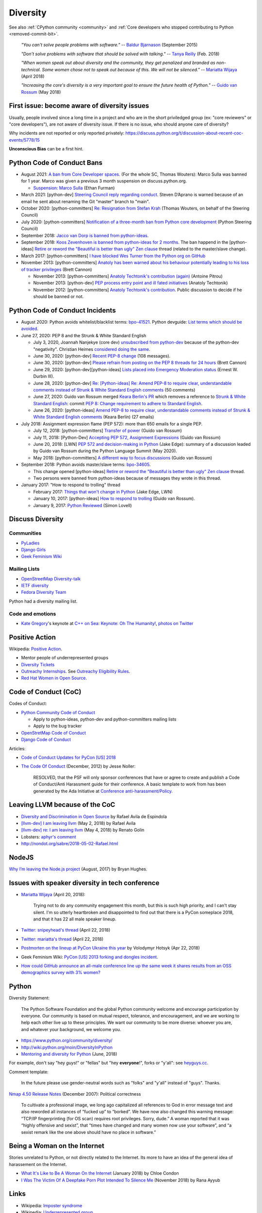 .. _diversity:

+++++++++
Diversity
+++++++++

See also :ref:`CPython community <community>`
and :ref:`Core developers who stopped contributing to Python <removed-commit-bit>`.

    *"You can't solve people problems with software."*
    -- `Baldur Bjarnason
    <https://www.baldurbjarnason.com/notes/people-problems/>`_ (September 2015)

    *"Don't solve problems with software that should be solved with talking."*
    -- `Tanya Reilly <https://twitter.com/whereistanya/status/959050582479835136>`_
    (Feb. 2018)

    *"When women speak out about diversity and the community, they get
    penalized and branded as non-technical. Some women chose not to speak out
    because of this. We will not be silenced."*
    -- `Mariatta Wijaya <https://twitter.com/mariatta/status/988008670205100033>`__ (April 2018)

    *"Increasing the core's diversity is a very important goal to ensure the
    future health of Python."*
    -- `Guido van Rossum <https://mail.python.org/pipermail/python-committers/2018-May/005389.html>`__ (May 2018)

First issue: become aware of diversity issues
=============================================

Usually, people involved since a long time in a project and who are in the
short priviledged group (ex: "core reviewers" or "core developers"), are not
aware of diversity issue. If there is no issue, who should anyone care of
diversity?

Why incidents are not reported or only reported privately:
https://discuss.python.org/t/discussion-about-recent-coc-events/5778/15

**Unconscious Bias** can be a first hint.

Python Code of Conduct Bans
===========================

* August 2021: `A ban from Core Developer spaces.
  <https://mail.python.org/archives/list/python-dev@python.org/thread/5QHGDMU4CJ6KGS5G4CHSXTZF5AZDIVLB/>`_
  (For the whole SC, Thomas Wouters): Marco Sulla was banned for 1 year.
  Marco was given a previous 3 month suspension on discuss.python.org.

  * `Suspension: Marco Sulla
    <https://mail.python.org/archives/list/python-dev@python.org/thread/RHB4HHNARDVBYZFTSXGMFDIVED5SAYAH/>`_
    (Ethan Furman)

* March 2021: [python-dev] `Steering Council reply regarding conduct
  <https://mail.python.org/archives/list/python-dev@python.org/thread/HTPQ2F7L3W634V6V2BS2AHUBA4LEIVPP/>`_.
  Steven D’Aprano is warned because of an email he sent about renaming the
  Git "master" branch to "main".
* October 2020: [python-committers]
  `Re: Resignation from Stefan Krah
  <https://mail.python.org/archives/list/python-committers@python.org/message/BSFWGLR45PKP6CK3LW2ZHVPYFCXWNFBI/>`_
  (Thomas Wouters, on behalf of the Steering Council)
* July 2020: [python-committers]
  `Notification of a three-month ban from Python core development
  <https://mail.python.org/archives/list/python-committers@python.org/thread/2HC5XPURMQL6VRCXPMLQUL7OXBGU6OMS/>`_
  (Python Steering Council)
* September 2018: `Jacco van Dorp is banned from python-ideas
  <https://mail.python.org/pipermail/python-ideas/2018-September/053602.html>`_.
* September 2018: `Koos Zevenhoven is banned from python-ideas for 2 months
  <https://mail.python.org/pipermail/python-ideas/2018-September/053447.html>`_.
  The ban happend in the [python-ideas]
  `Retire or reword the "Beautiful is better than ugly" Zen clause
  <https://mail.python.org/archives/list/python-ideas@python.org/thread/IRG2P565U2UXGQGDHF5C4HZ5QG2LZPL5/#624NTMCQQGSO64WUK3HSDO4QJJZB3D5U>`_
  thread (related to the master/slave change).
* March 2017: [python-committers]
  `I have blocked Wes Turner from the Python org on GitHub
  <https://mail.python.org/archives/list/python-committers@python.org/thread/LIJITA5XTIYTESDSTAR47TJB4EHMFFBY/#EK5PNQSXC4J2RAEHDV6AAOVK4MJHRL6C>`_
* November 2013: [python-committers] `Anatoly has been warned about his
  behaviour potentially leading to his loss of tracker privileges
  <https://mail.python.org/archives/list/python-committers@python.org/thread/7CYLDZXLVDRQHYZ7K3LEKL5VINDIBC4U/#YSXYXGQX6D46R23W7IVADSU2RAJZOJ3Y>`_
  (Brett Cannon)

  * November 2013: [python-committers] `Anatoly Techtonik's contribution (again)
    <https://mail.python.org/archives/list/python-committers@python.org/message/WTO4NGNBJ6FGNLCBYQMPEEZ4XU4SBRTY/>`_
    (Antoine Pitrou)
  * November 2013: [python-dev] `PEP process entry point and ill fated initiatives
    <https://mail.python.org/archives/list/python-dev@python.org/thread/TWPDJ4GZHJTWS7SEFR7ARQUGL25SMYEW/>`_
    (Anatoly Techtonik)
  * November 2012: [python-committers] `Anatoly Techtonik's contribution
    <https://mail.python.org/archives/list/python-committers@python.org/thread/B4SNDCT3TE6RSNWMEVC45WCYBJMF3W5L/#HAV25W2NQ7T3ADHHIS7AC3WTRL3CDOCQ>`_.
    Public discussion to decide if he should be banned or not.

Python Code of Conduct Incidents
================================

* August 2020: Python avoids whitelist/blacklist terms:
  `bpo-41521 <https://bugs.python.org/issue41521>`_.
  Python devguide: `List terms which should be avoided
  <https://github.com/python/devguide/issues/605>`_.

* June 27, 2020: PEP 8 and the Strunk & White Standard English

  * July 3, 2020, Joannah Nanjekye (core dev) `unsubscribed from python-dev
    <https://twitter.com/Captain_Joannah/status/1278866402850545664>`_ because
    of the python-dev "negativity". Christian Heimes `considered doing the same
    <https://twitter.com/ChristianHeimes/status/1279039846200348672>`_.
  * June 30, 2020: [python-dev] `Recent PEP-8 change
    <https://mail.python.org/archives/list/python-dev@python.org/thread/PJPZBLXM3ERJP66O5IEZYLRSBDN66HI5/>`_
    (108 messages).
  * June 30, 2020: [python-dev]
    `Please refrain from posting on the PEP 8 threads for 24 hours
    <https://mail.python.org/archives/list/python-dev@python.org/thread/B2CFXHM2ND3KOYGLTBOYK4H2VMGRZT7J/>`_
    (Brett Cannon)
  * June 29, 2020: [python-dev][python-ideas] `Lists placed into Emergency Moderation status
    <https://mail.python.org/archives/list/python-dev@python.org/thread/M2DBECHTZCHUKYO4KHPAAZJTDARJB6T4/>`_
    (Ernest W. Durbin III).
  * June 28, 2020: [python-dev] `Re: [Python-ideas] Re: Amend PEP-8 to require
    clear, understandable comments instead of Strunk & White Standard English
    comments
    <https://mail.python.org/archives/list/python-dev@python.org/thread/66T2R6G3YMX25LYVBHVLGGCREP2AYA7R/>`_ (50 comments)
  * June 27, 2020: Guido van Rossum merged `Keara Berlin's PR
    <https://github.com/python/peps/pull/1470>`_ which removes a reference to
    `Strunk & White Standard English
    <https://en.wikipedia.org/wiki/The_Elements_of_Style>`_: commit `PEP 8:
    Change requirement to adhere to Standard English
    <https://github.com/python/peps/commit/0c6427dcec1e98ca0bd46a876a7219ee4a9347f4#diff-db417657713fab81e79cb425b07ca55ecb11fc01fc52627e2756d450e8ac6f04>`_.
  * June 26, 2020: [python-ideas] `Amend PEP-8 to require clear, understandable
    comments instead of Strunk & White Standard English comments
    <https://mail.python.org/archives/list/python-ideas@python.org/thread/AE2M7KOIQR37K3XSQW7FSV5KO4LMYHWX/#AE2M7KOIQR37K3XSQW7FSV5KO4LMYHWX>`_
    (Keara Berlin) (27 emails)

* July 2018: Assignment expression flame (PEP 572): more than 650 emails for a
  single PEP.

  * July 12, 2018: [python-committers]
    `Transfer of power
    <https://mail.python.org/archives/list/python-committers@python.org/thread/GQONAGWBBFRHVRUPU7RNBM75MHKGUFJN/#TJELTTESSBTXTOSAB4E7J7GBIKJLOC74>`_
    (Guido van Rossum)
  * July 11, 2018: [Python-Dev] `Accepting PEP 572, Assignment Expressions
    <https://mail.python.org/pipermail/python-dev/2018-July/154601.html>`_
    (Guido van Rossum)
  * June 20, 2018: [LWN] `PEP 572 and decision-making in Python
    <https://lwn.net/Articles/757713/>`_ (Jake Edge): summary of a discussion
    leaded by Guido van Rossum during the Python Language Summit (May 2020).
  * May 2018: [python-committers] `A different way to focus discussions
    <https://mail.python.org/archives/list/python-committers@python.org/thread/STXGDERGEIAS3S6QU5KOU4OE6ZBOX7AD/>`_
    (Guido van Rossum)

* September 2018: Python avoids master/slave terms:
  `bpo-34605 <https://bugs.python.org/issue34605>`_.

  * This change opened [python-ideas]
    `Retire or reword the "Beautiful is better than ugly" Zen clause
    <https://mail.python.org/archives/list/python-ideas@python.org/thread/IRG2P565U2UXGQGDHF5C4HZ5QG2LZPL5/#624NTMCQQGSO64WUK3HSDO4QJJZB3D5U>`_
    thread.
  * Two persons were banned from python-ideas because of messages they wrote
    in this thread.

* January 2017: "How to respond to trolling" thread

  * February 2017: `Things that won't change in Python
    <https://lwn.net/Articles/713048/>`_ (Jake Edge, LWN)
  * January 10, 2017: [python-ideas] `How to respond to trolling
    <https://mail.python.org/archives/list/python-ideas@python.org/thread/EY7VA64P5HGRI6HLXHJS7SCB5M42RZZJ/#AGITPNGOUCD3URZR522ZHPCTCL24M5SI>`_
    (Guido van Rossum).
  * January 9, 2017: `Python Reviewed
    <https://mail.python.org/archives/list/python-ideas@python.org/thread/VHTANY42EPQTMWVVPIBKUSEMDP4QV7WR/#FBTNXIZUKJFAHJKQLRIKPNFFQD22KSRE>`_
    (Simon Lovell)


Discuss Diversity
=================

Communities
-----------

* `PyLadies <http://www.pyladies.com/>`_
* `Django Girls <https://djangogirls.org/>`_
* `Geek Feminism Wiki <http://geekfeminism.wikia.com/>`_

Mailing Lists
-------------

* `OpenStreetMap Diversity-talk
  <https://lists.openstreetmap.org/listinfo/diversity-talk>`_
* `IETF diversity <https://www.ietf.org/mailman/listinfo/diversity>`_
* `Fedora Diversity Team
  <https://lists.fedoraproject.org/admin/lists/diversity@lists.fedoraproject.org/>`_

Python had a diversity mailing list.

Code and emotions
-----------------

* `Kate Gregory <https://twitter.com/gregcons>`_'s keynote at
  `C++ on Sea <https://cpponsea.uk/>`_:
  `Keynote: Oh The Humanity!
  <https://cpponsea.uk/sessions/keynote-oh-the-humanity.html>`_,
  `photos on Twitter
  <https://twitter.com/pati_gallardo/status/1092355295622426624>`_


Positive Action
===============

Wikipedia: `Positive Action <https://en.wikipedia.org/wiki/Positive_action>`_.

* Mentor people of underrepresented groups
* `Diversity Tickets <https://diversitytickets.org/>`_
* `Outreachy Internships <https://www.outreachy.org/>`_. See `Outreachy
  Eligibility Rules <https://www.outreachy.org/apply/eligibility/>`_.
* `Red Hat Women in Open Source
  <https://www.redhat.com/fr/about/women-in-open-source>`_.

Code of Conduct (CoC)
=====================

Codes of Conduct:

* `Python Community Code of Conduct
  <https://www.python.org/psf/codeofconduct/>`_

  * Apply to python-ideas, python-dev and python-committers mailing lists
  * Apply to the bug tracker

* `OpenStretMap Code of Conduct
  <https://wiki.openstreetmap.org/wiki/Diversity/MailingList/CodeOfConduct>`_
* `Django Code of Conduct <https://www.djangoproject.com/conduct/>`_

Articles:

* `Code of Conduct Updates for PyCon [US] 2018
  <https://pycon.blogspot.fr/2018/04/code-of-conduct-updates-for-pycon-2018.html>`_
* `The Code Of Conduct
  <http://jessenoller.com/blog/2012/12/7/the-code-of-conduct>`_ (December, 2012)
  by Jesse Noller:

    RESOLVED, that the PSF will only sponsor conferences that have or agree to
    create and publish a Code of Conduct/Anti Harassment guide for their
    conference. A basic template to work from has been generated by the Ada
    Initiative at `Conference anti-harassment/Policy
    <http://geekfeminism.wikia.com/wiki/Conference_anti-harassment/Policy>`_.

Leaving LLVM because of the CoC
===============================

* `Diversity and Discrimination in Open Source
  <https://quillette.com/2018/06/26/diversity-and-discrimination-in-open-source/>`_
  by Rafael Avila de Espindola
* `[llvm-dev] I am leaving llvm
  <http://lists.llvm.org/pipermail/llvm-dev/2018-May/122922.html>`_ (May 2, 2018)
  by Rafael Avila
* `[llvm-dev] re: I am leaving llvm
  <http://lists.llvm.org/pipermail/llvm-dev/2018-May/122994.html>`_ (May 4, 2018)
  by Renato Golin
* Lobsters: `aphyr's comment
  <https://lobste.rs/s/nf3xgg/i_am_leaving_llvm#c_ubyrb0>`_
* http://nondot.org/sabre/2018-05-02-Rafael.html

NodeJS
======

`Why I’m leaving the Node.js project
<https://medium.com/@nebrius/why-im-leaving-the-node-js-project-bff946845a77>`_
(August, 2017) by Bryan Hughes.

Issues with speaker diversity in tech conference
================================================

* `Mariatta Wijaya <https://twitter.com/mariatta/status/987450414298685440>`__
  (April 20, 2018):

    Trying not to do any community engagement this month, but this is such high
    priority, and I can't stay silent. I'm so utterly heartbroken and
    disappointed to find out that there is a PyCon someplace 2018, and that it
    has 22 all male speaker lineup.

* `Twitter: snipeyhead's thread
  <https://twitter.com/snipeyhead/status/988173213602492418>`_ (April 22, 2018)
* `Twitter: mariatta's thread
  <https://twitter.com/mariatta/status/988016108262182912>`_ (April 22, 2018)
* `Postmorten on the lineup at PyCon Ukraine this year
  <https://medium.com/@hotsyk/postmorten-on-the-lineup-at-pycon-ukraine-this-year-827c3df41b27>`_
  by Volodymyr Hotsyk (Apr 22, 2018)
* Geek Feminism Wiki: `PyCon [US] 2013 forking and dongles incident
  <http://geekfeminism.wikia.com/wiki/PyCon_2013_forking_and_dongles_incident>`_.
* `How could GitHub announce an all-male conference line up the same week it
  shares results from an OSS demographics survey with 3% women?
  <https://subfictional.com/how-could-github-announce-an-all-male-conference-line-up-the-same-week-it-shares-results-from-an-oss-demographics-survey-with-3-women/>`_

Python
======

Diversity Statement:

    The Python Software Foundation and the global Python community welcome and
    encourage participation by everyone. Our community is based on mutual
    respect, tolerance, and encouragement, and we are working to help each
    other live up to these principles. We want our community to be more
    diverse: whoever you are, and whatever your background, we welcome you.

* https://www.python.org/community/diversity/
* http://wiki.python.org/moin/DiversityInPython
* `Mentoring and diversity for Python <https://lwn.net/Articles/757715/>`_
  (June, 2018)

For example, don't say "hey *guys*!" or "fellas" but "hey **everyone**!", forks
or "y'all": see `heyguys.cc <https://heyguys.cc/>`_.

Comment template:

     In the future please use gender-neutral words such as "folks" and "y'all"
     instead of "guys". Thanks.

`Nmap 4.50 Release Notes <https://insecure.org/stf/Nmap-4.50-Release.html>`_
(December 2007): Political correctness

    To cultivate a professional image, we long ago capitalized all references
    to God in error message text and also reworded all instances of “fucked up”
    to “borked”. We have now also changed this warning message: “TCP/IP
    fingerprinting (for OS scan) requires root privileges. Sorry, dude.” A
    woman reported that it was “highly offensive and sexist”, that “times have
    changed and many women now use your software”, and “a sexist remark like
    the one above should have no place in software.”

Being a Woman on the Internet
=============================

Stories unrelated to Python, or not directly related to the Internet. Its more
to have an idea of the general idea of harassement on the Internet.

* `What It's Like to Be A Woman On the Internet
  <https://medium.com/newco/what-its-like-to-be-a-woman-on-the-internet-55f7e6d5044c>`_
  (January 2018) by Chloe Condon
* `I Was The Victim Of A Deepfake Porn Plot Intended To Silence Me
  <https://www.huffingtonpost.co.uk/entry/deepfake-porn_uk_5bf2c126e4b0f32bd58ba316>`_
  (November 2018) by Rana Ayyub

Links
=====

* Wikipedia: `Imposter syndrome
  <https://en.wikipedia.org/wiki/Impostor_syndrome>`_
* Wikipedia: `Underrepresented group
  <https://en.wikipedia.org/wiki/Underrepresented_group>`_
* Unconscious Bias:

  * Wikipedia: `implicit bias or implicit stereotype
    <https://en.wikipedia.org/wiki/Implicit_stereotype>`_
  * Wikipedia: `Unconscious bias training
    <https://en.wikipedia.org/wiki/Unconscious_bias_training>`_
  * `Companies are on the hook if their hiring algorithms are biased
    <https://qz.com/1427621/companies-are-on-the-hook-if-their-hiring-algorithms-are-biased/>`_.
    "After an audit of the algorithm, the resume screening company found that
    the algorithm found **two factors to be most indicative of job
    performance**: their name was **Jared**, and whether they **played high
    school lacrosse**.  Girouard’s client did not use the tool." and “It’s a
    really great representation of part of the problem with these systems, that
    **your results are only as good as your training data**, (...)”

* `The Zero Theory (first edition)
  <https://www.linkedin.com/pulse/zero-theory-first-edition-ha%C3%AFkel-gu%C3%A9mar/>`_
  by Haïkel Guémar (May, 2015)
* `Diversity and inclusion: Stop talking and do your homework
  <https://opensource.com/article/17/9/diversity-and-inclusion-innovation>`_
  by Emma Irwin (Sep 2017)
* https://github.com/opal/opal/issues/941
